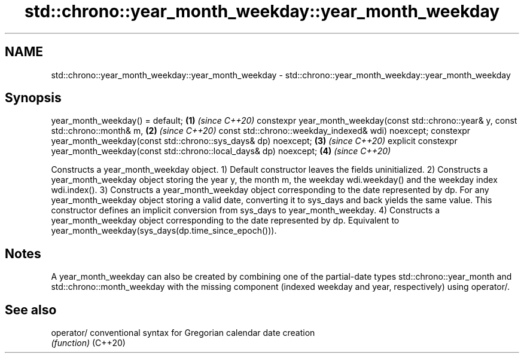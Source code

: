 .TH std::chrono::year_month_weekday::year_month_weekday 3 "2020.03.24" "http://cppreference.com" "C++ Standard Libary"
.SH NAME
std::chrono::year_month_weekday::year_month_weekday \- std::chrono::year_month_weekday::year_month_weekday

.SH Synopsis

year_month_weekday() = default;                                                       \fB(1)\fP \fI(since C++20)\fP
constexpr year_month_weekday(const std::chrono::year& y, const std::chrono::month& m, \fB(2)\fP \fI(since C++20)\fP
const std::chrono::weekday_indexed& wdi) noexcept;
constexpr year_month_weekday(const std::chrono::sys_days& dp) noexcept;               \fB(3)\fP \fI(since C++20)\fP
explicit constexpr year_month_weekday(const std::chrono::local_days& dp) noexcept;    \fB(4)\fP \fI(since C++20)\fP

Constructs a year_month_weekday object.
1) Default constructor leaves the fields uninitialized.
2) Constructs a year_month_weekday object storing the year y, the month m, the weekday wdi.weekday() and the weekday index wdi.index().
3) Constructs a year_month_weekday object corresponding to the date represented by dp. For any year_month_weekday object storing a valid date, converting it to sys_days and back yields the same value. This constructor defines an implicit conversion from sys_days to year_month_weekday.
4) Constructs a year_month_weekday object corresponding to the date represented by dp. Equivalent to year_month_weekday(sys_days(dp.time_since_epoch())).

.SH Notes

A year_month_weekday can also be created by combining one of the partial-date types std::chrono::year_month and std::chrono::month_weekday with the missing component (indexed weekday and year, respectively) using operator/.

.SH See also



operator/ conventional syntax for Gregorian calendar date creation
          \fI(function)\fP
(C++20)




